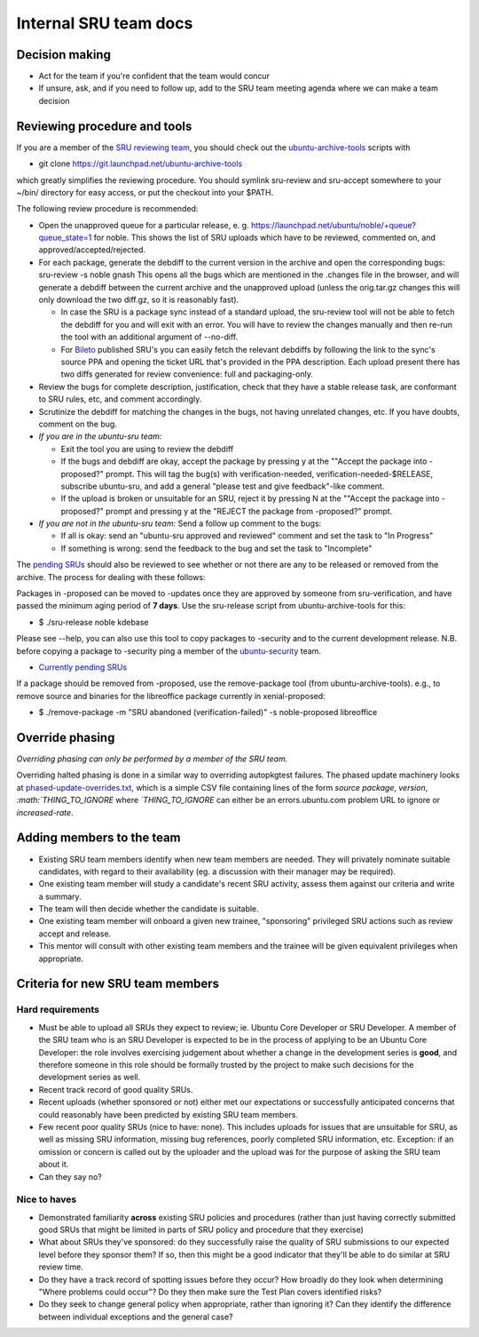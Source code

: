 Internal SRU team docs
======================

Decision making
---------------

-  Act for the team if you're confident that the team would concur
-  If unsure, ask, and if you need to follow up, add to the SRU team
   meeting agenda where we can make a team decision

Reviewing procedure and tools
-----------------------------

If you are a member of the `SRU reviewing
team <https://launchpad.net/~ubuntu-sru>`__, you should check out the
`ubuntu-archive-tools <https://launchpad.net/ubuntu-archive-tools>`__
scripts with

-  git clone https://git.launchpad.net/ubuntu-archive-tools

which greatly simplifies the reviewing procedure. You should symlink
sru-review and sru-accept somewhere to your ~/bin/ directory for easy
access, or put the checkout into your $PATH.

The following review procedure is recommended:

-  Open the unapproved queue for a particular release, e. g.
   `https://launchpad.net/ubuntu/noble/+queue?queue_state=1 <https://launchpad.net/ubuntu/precise/+queue?queue_state=1>`__
   for noble. This shows the list of SRU uploads which have to be
   reviewed, commented on, and approved/accepted/rejected.
-  For each package, generate the debdiff to the current version in the
   archive and open the corresponding bugs:
   sru-review -s noble gnash
   This opens all the bugs which are mentioned in the .changes file in
   the browser, and will generate a debdiff between the current archive
   and the unapproved upload (unless the orig.tar.gz changes this will
   only download the two diff.gz, so it is reasonably fast).

   -  In case the SRU is a package sync instead of a standard upload,
      the sru-review tool will not be able to fetch the debdiff for you
      and will exit with an error. You will have to review the changes
      manually and then re-run the tool with an additional argument of
      --no-diff.
   -  For `Bileto <https://wiki.ubuntu.com/Bileto>`__ published SRU's
      you can easily fetch the relevant debdiffs by following the link
      to the sync's source PPA and opening the ticket URL that's
      provided in the PPA description. Each upload present there has two
      diffs generated for review convenience: full and packaging-only.

-  Review the bugs for complete description, justification, check that
   they have a stable release task, are conformant to SRU rules, etc,
   and comment accordingly.
-  Scrutinize the debdiff for matching the changes in the bugs, not
   having unrelated changes, etc. If you have doubts, comment on the
   bug.
-  *If you are in the ubuntu-sru team:*

   -  Exit the tool you are using to review the debdiff
   -  If the bugs and debdiff are okay, accept the package by pressing y
      at the ""Accept the package into -proposed?" prompt.
      This will tag the bug(s) with verification-needed,
      verification-needed-$RELEASE, subscribe ubuntu-sru, and add a
      general "please test and give feedback"-like comment.
   -  If the upload is broken or unsuitable for an SRU, reject it by
      pressing N at the ""Accept the package into -proposed?" prompt and
      pressing y at the "REJECT the package from -proposed?" prompt.

-  *If you are not in the ubuntu-sru team:* Send a follow up comment to
   the bugs:

   -  If all is okay: send an "ubuntu-sru approved and reviewed" comment
      and set the task to "In Progress"
   -  If something is wrong: send the feedback to the bug and set the
      task to "Incomplete"

The `pending
SRUs <http://people.canonical.com/~ubuntu-archive/pending-sru>`__ should
also be reviewed to see whether or not there are any to be released or
removed from the archive. The process for dealing with these follows:

Packages in -proposed can be moved to -updates once they are approved by
someone from sru-verification, and have passed the minimum aging period
of **7 days**. Use the sru-release script from ubuntu-archive-tools for
this:

-  $ ./sru-release noble kdebase

Please see --help, you can also use this tool to copy packages to
-security and to the current development release. N.B. before copying a
package to -security ping a member of the
`ubuntu-security <https://launchpad.net/~ubuntu-security/+members>`__
team.

-  `Currently pending
   SRUs <http://people.canonical.com/~ubuntu-archive/pending-sru.html>`__

If a package should be removed from -proposed, use the remove-package
tool (from ubuntu-archive-tools). e.g., to remove source and binaries
for the libreoffice package currently in xenial-proposed:

-  $ ./remove-package -m "SRU abandoned (verification-failed)" -s
   noble-proposed libreoffice

.. _internal-override-phasing:

Override phasing
----------------

*Overriding phasing can only be performed by a member of the SRU team.*

Overriding halted phasing is done in a similar way to overriding
autopkgtest failures. The phased update machinery looks at
`phased-update-overrides.txt <https://code.launchpad.net/~ubuntu-sru/+junk/phased-update-overrides>`__,
which is a simple CSV file containing lines of the form *source
package*, *version*,
*:math:`THING\_TO\_IGNORE* where *`\ THING_TO_IGNORE* can either be an
errors.ubuntu.com problem URL to ignore or *increased-rate*.

Adding members to the team
--------------------------

-  Existing SRU team members identify when new team members are needed.
   They will privately nominate suitable candidates, with regard to
   their availability (eg. a discussion with their manager may be
   required).

-  One existing team member will study a candidate's recent SRU
   activity, assess them against our criteria and write a summary.

-  The team will then decide whether the candidate is suitable.

-  One existing team member will onboard a given new trainee,
   "sponsoring" privileged SRU actions such as review accept and
   release.

-  This mentor will consult with other existing team members and the
   trainee will be given equivalent privileges when appropriate.

Criteria for new SRU team members
---------------------------------

Hard requirements
~~~~~~~~~~~~~~~~~

-  Must be able to upload all SRUs they expect to review; ie. Ubuntu
   Core Developer or SRU Developer. A member of the SRU team who is an
   SRU Developer is expected to be in the process of applying to be an
   Ubuntu Core Developer: the role involves exercising judgement about
   whether a change in the development series is **good**, and therefore
   someone in this role should be formally trusted by the project to
   make such decisions for the development series as well.

-  Recent track record of good quality SRUs.

-  Recent uploads (whether sponsored or not) either met our expectations
   or successfully anticipated concerns that could reasonably have been
   predicted by existing SRU team members.

-  Few recent poor quality SRUs (nice to have: none). This includes
   uploads for issues that are unsuitable for SRU, as well as missing
   SRU information, missing bug references, poorly completed SRU
   information, etc. Exception: if an omission or concern is called out
   by the uploader and the upload was for the purpose of asking the SRU
   team about it.

-  Can they say no?

Nice to haves
~~~~~~~~~~~~~

-  Demonstrated familiarity **across** existing SRU policies and
   procedures (rather than just having correctly submitted good SRUs
   that might be limited in parts of SRU policy and procedure that they
   exercise)

-  What about SRUs they've sponsored: do they successfully raise the
   quality of SRU submissions to our expected level before they sponsor
   them? If so, then this might be a good indicator that they'll be able
   to do similar at SRU review time.

-  Do they have a track record of spotting issues before they occur? How
   broadly do they look when determining "Where problems could occur"?
   Do they then make sure the Test Plan covers identified risks?

-  Do they seek to change general policy when appropriate, rather than
   ignoring it? Can they identify the difference between individual
   exceptions and the general case?

